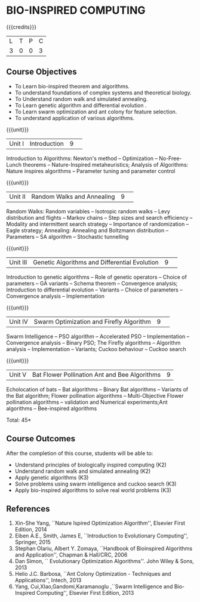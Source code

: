 * BIO-INSPIRED COMPUTING
:properties:
:author: S Saraswathi
:date: 26 June 2018
:end:

{{{credits}}}
|L|T|P|C|
|3|0|0|3|

** Course Objectives
- To Learn bio-inspired theorem and algorithms.
- To understand foundations of complex systems and theoretical biology.
- To Understand random walk and simulated annealing. 
- To Learn genetic algorithm and differential evolution .
- To Learn swarm optimization and ant colony for feature selection.
- To understand application of various algorithms.
 
{{{unit}}}
|Unit I |Introduction|9| 
Introduction to Algorithms: Newton's method -- Optimization --
No-Free-Lunch theorems -- Nature-Inspired metaheuristics; Analysis of
Algorithms: Nature inspires algorithms -- Parameter tuning and
parameter control



{{{unit}}}
|Unit II|Random Walks and Annealing|9| 
Random Walks: Random variables -- Isotropic random walks -- Levy
distribution and flights -- Markov chains -- Step sizes and search
efficiency -- Modality and intermittent search strategy -- Importance
of randomization -- Eagle strategy; Annealing: Annealing and Boltzmann
distribution -- Parameters -- SA algorithm -- Stochastic tunnelling

{{{unit}}}
|Unit III|Genetic Algorithms and Differential Evolution|9| 
Introduction to genetic algorithms -- Role of genetic operators --
Choice of parameters -- GA variants -- Schema theorem -- Convergence
analysis; Introduction to differential evolution -- Variants -- Choice
of parameters -- Convergence analysis -- Implementation

{{{unit}}}
|Unit IV|Swarm Optimization and Firefly Algorithm|9| 
Swarm Intelligence -- PSO algorithm -- Accelerated PSO --
Implementation -- Convergence analysis -- Binary PSO; The Firefly
algorithms -- Algorithm analysis -- Implementation -- Variants; Cuckoo
behaviour -- Cuckoo search

{{{unit}}}
|Unit V| Bat Flower Pollination Ant and Bee Algorithms|9|
Echolocation of bats -- Bat algorithms -- Binary Bat algorithms --
Variants of the Bat algorithm; Flower pollination algorithms --
Multi-Objective Flower pollination algorithms -- validation and
Numerical experiments;Ant algorithms -- Bee-inspired algorithms

\hfill *Total: 45*

** Course Outcomes
After the completion of this course, students will be able to: 
- Understand principles of biologically inspired computing (K2)
- Understand random walk and simulated annealing (K2)
- Apply genetic algorithms (K3)
- Solve problems using swarm intelligence and cuckoo search (K3)
- Apply bio-inspired algorithms to solve real world problems (K3)
      
** References
1. Xin-She Yang, ``Nature Ispired Optimization Algorithm'', Elsevier
   First Edition, 2014
2. Eiben A.E., Smith, James E, ``Introduction to Evolutionary
   Computing'', Springer, 2015
3. Stephan Olariu, Albert Y. Zomaya, ``Handbook of Bioinspired
   Algorithms and Application'', Chapman & Hall/CRC, 2006
4. Dan Simon, `` Evolutionary Optimization Algorithms''. John Wiley &
   Sons, 2013
5. Helio J.C. Barbosa, ``Ant Colony Optimization - Techniques and
   Applications'', Intech, 2013
6. Yang, Cui,XIao,Gandomi,Karamanoglu ,``Swarm Intelligence and
   Bio-Inspired Computing'', Elsevier First Edition, 2013



